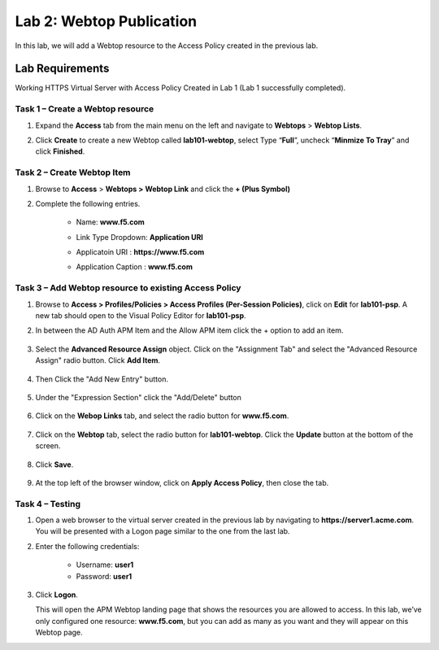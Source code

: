 Lab 2: Webtop Publication
============================================

In this lab, we will add a Webtop resource to the Access Policy
created in the previous lab.

Lab Requirements
----------------

Working HTTPS Virtual Server with Access Policy Created in Lab 1 (Lab 1 successfully completed).


Task 1 – Create a Webtop resource
~~~~~~~~~~~~~~~~~~~~~~~~~~~~~~~

#. Expand the **Access** tab from the main menu on the left and navigate
   to **Webtops** > **Webtop Lists**.

#. Click **Create** to create a new Webtop called **lab101-webtop**,
   select Type “\ **Full**\ ”, uncheck “\ **Minmize To Tray**\ ” and
   click **Finished**.

	|image22|



Task 2 – Create Webtop Item
~~~~~~~~~~~~~~~~~~~~~~~~~~~~~~~~~~~~~~~~~~~~~~~~~~~~~
#. Browse to **Access** > **Webtops >** **Webtop Link** and click the **+ (Plus Symbol)**

#. Complete the following entries.

      - Name: **www.f5.com**
      - Link Type Dropdown: **Application URI**
      - Applicatoin URI : **https://www.f5.com**
      - Application Caption : **www.f5.com**

	|image23|


Task 3 – Add Webtop resource to existing Access Policy
~~~~~~~~~~~~~~~~~~~~~~~~~~~~~~~~~~~~~~~~~~~~~~~~~~~~

#. Browse to **Access > Profiles/Policies > Access Profiles
   (Per-Session Policies)**, click on **Edit** for **lab101-psp**. A
   new tab should open to the Visual Policy Editor for **lab101-psp**.


#. In between the AD Auth APM Item and the Allow APM item click the + option to add an item.
   
	|image24|

#. Select the **Advanced Resource Assign** object. Click on the "Assignment Tab" and select the "Advanced Resource Assign"
   radio button. Click **Add Item**.

	|image25|

#. Then Click the "Add New Entry" button. 

	|image26|


#. Under the "Expression Section" click the "Add/Delete" button

	|image27|

#. Click on the **Webop Links** tab, and select the radio button for **www.f5.com**.

	|image28|
#. Click on the **Webtop** tab, select the radio button for **lab101-webtop**. Click the **Update** button at the bottom of the screen.

	|image29|


#. Click **Save**.

	|image30|

#. | At the top left of the browser window, click on **Apply Access
     Policy**, then close the tab.


Task 4 – Testing
~~~~~~~~~~~~~~

#. Open a web browser to the virtual server created in the previous lab
   by navigating to **https://server1.acme.com**. You will be presented
   with a Logon page similar to the one from the last lab.

#. Enter the following credentials:

	- Username: **user1**
	- Password: **user1**
	
	|image31|

#. Click **Logon**.

   This will open the APM Webtop landing page that shows the resources you
   are allowed to access. In this lab, we’ve only configured one resource: 
   **www.f5.com**, but you can add as many as you want and they will
   appear on this Webtop page.

   |image32|

.. |image22| image:: media/022.png
.. |image23| image:: media/023.png
.. |image24| image:: media/024.png
.. |image25| image:: media/025.png
.. |image26| image:: media/026.png
.. |image27| image:: media/027.png
.. |image28| image:: media/028.png
.. |image29| image:: media/029.png
.. |image30| image:: media/030.png
.. |image31| image:: media/031.png
.. |image32| image:: media/032.png


